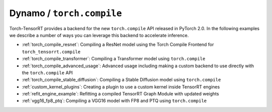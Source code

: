 .. _torch_compile:

Dynamo / ``torch.compile``
----------------------------

Torch-TensorRT provides a backend for the new ``torch.compile`` API released in PyTorch 2.0. In the following examples we describe
a number of ways you can leverage this backend to accelerate inference.

* :ref:`torch_compile_resnet`: Compiling a ResNet model using the Torch Compile Frontend for ``torch_tensorrt.compile``
* :ref:`torch_compile_transformer`: Compiling a Transformer model using ``torch.compile``
* :ref:`torch_compile_advanced_usage`: Advanced usage including making a custom backend to use directly with the ``torch.compile`` API
* :ref:`torch_compile_stable_diffusion`: Compiling a Stable Diffusion model using ``torch.compile``
* :ref:`custom_kernel_plugins`: Creating a plugin to use a custom kernel inside TensorRT engines
* :ref:`refit_engine_example`: Refitting a compiled TensorRT Graph Module with updated weights
* :ref:`vgg16_fp8_ptq`: Compiling a VGG16 model with FP8 and PTQ using ``torch.compile``

